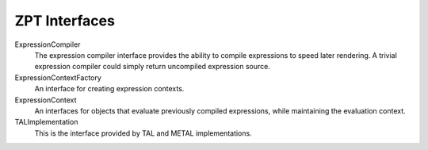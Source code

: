 ================
 ZPT Interfaces
================

ExpressionCompiler
  The expression compiler interface provides the
  ability to compile expressions to speed later rendering. A trivial
  expression compiler could simply return uncompiled expression source.

ExpressionContextFactory
  An interface for creating expression contexts.

ExpressionContext
  An interfaces for objects that evaluate previously
  compiled expressions, while maintaining the evaluation context.

TALImplementation
  This is the interface provided by TAL
  and METAL implementations.
